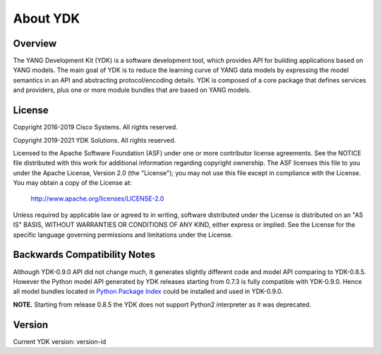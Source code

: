 ..
  #  YDK-YANG Development Kit
  #  Copyright 2016-2019 Cisco Systems. All rights reserved
  # *************************************************************
  # Licensed to the Apache Software Foundation (ASF) under one
  # or more contributor license agreements.  See the NOTICE file
  # distributed with this work for additional information
  # regarding copyright ownership.  The ASF licenses this file
  # to you under the Apache License, Version 2.0 (the
  # "License"); you may not use this file except in compliance
  # with the License.  You may obtain a copy of the License at
  #
  #   http:#www.apache.org/licenses/LICENSE-2.0
  #
  #  Unless required by applicable law or agreed to in writing,
  # software distributed under the License is distributed on an
  # "AS IS" BASIS, WITHOUT WARRANTIES OR CONDITIONS OF ANY
  # KIND, either express or implied.  See the License for the
  # specific language governing permissions and limitations
  # under the License.
  # *************************************************************
  # This file has been modified by Yan Gorelik, YDK Solutions.
  # All modifications in original under CiscoDevNet domain
  # introduced since October 2019 are copyrighted.
  # All rights reserved under Apache License, Version 2.0.
  # *************************************************************

About YDK
=========

Overview
--------
The YANG Development Kit (YDK) is a software development tool, which provides API for building applications based on YANG models.
The main goal of YDK is to reduce the learning curve of YANG data models by expressing the model semantics in an API
and abstracting protocol/encoding details.  YDK is composed of a core package that defines services and providers,
plus one or more module bundles that are based on YANG models.

License
-------
Copyright 2016-2019 Cisco Systems. All rights reserved.

Copyright 2019-2021 YDK Solutions. All rights reserved.

Licensed to the Apache Software Foundation (ASF) under one or more contributor license agreements.  See the NOTICE file distributed with this work for additional information regarding copyright ownership.  The ASF licenses this file to you under the Apache License, Version 2.0 (the "License"); you may not use this file except in compliance with the License.  You may obtain a copy of the License at:

    `http://www.apache.org/licenses/LICENSE-2.0 <http://www.apache.org/licenses/LICENSE-2.0>`_

Unless required by applicable law or agreed to in writing, software distributed under the License is distributed on an "AS IS" BASIS, WITHOUT WARRANTIES OR CONDITIONS OF ANY KIND, either express or implied.  See the License for the specific language governing permissions and limitations under the License.

Backwards Compatibility Notes
-----------------------------
Although YDK-0.9.0 API did not change much, it generates slightly different code and model API comparing to YDK-0.8.5.
However the Python model API generated by YDK releases starting from 0.7.3 is fully compatible with YDK-0.9.0.
Hence all model bundles located in `Python Package Index <https://pypi.org/search/?q=ydk>`_ could be installed and used in YDK-0.9.0.

**NOTE.** Starting from release 0.8.5 the YDK does not support Python2 interpreter as it was deprecated.

Version
-------
Current YDK version: version-id

..
    This ydk-language-version is generated using `ydk-gen <https://gitlab.com/yangorelik/ydk-gen>`_.

    To check out the version of ydk-gen used to generate this ydk-language-version, use the below commands:

    .. code-block:: bash
        :linenos:

        $ git clone repo-url
        $ git checkout commit-id


    Changelog
    ----------
     - `Changelog <https://gitlab.com/yangorelik/ydk-language-version/blob/master/CHANGES.md>`_
